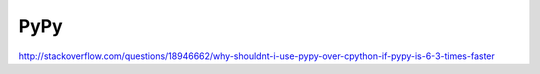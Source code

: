 PyPy
==============================

http://stackoverflow.com/questions/18946662/why-shouldnt-i-use-pypy-over-cpython-if-pypy-is-6-3-times-faster
